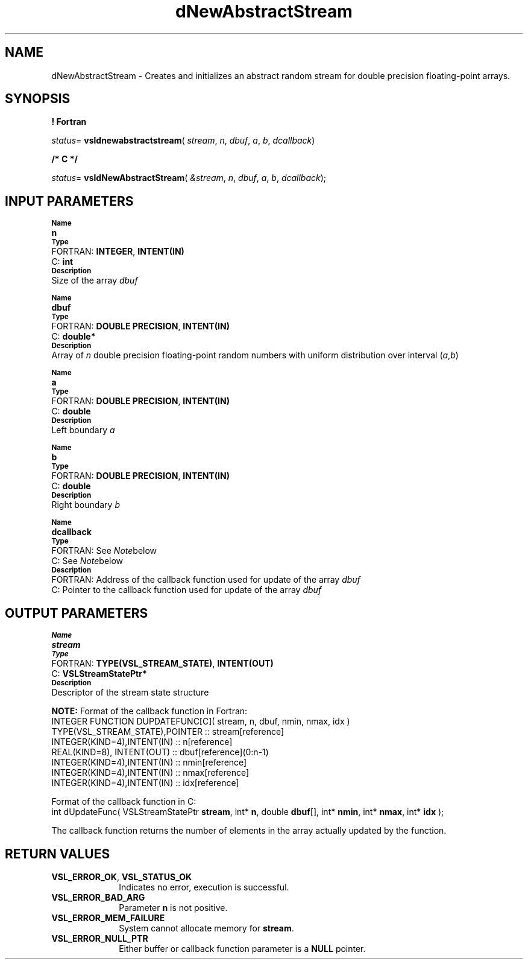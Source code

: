 .\" Copyright (c) 2002 \- 2008 Intel Corporation
.\" All rights reserved.
.\"
.TH dNewAbstractStream 3 "Intel Corporation" "Copyright(C) 2002 \- 2008" "Intel(R) Math Kernel Library"
.SH NAME
dNewAbstractStream \- Creates and initializes an abstract random stream for double precision floating-point arrays.
.SH SYNOPSIS
.PP
.B ! Fortran
.PP
\fIstatus\fR= \fBvsldnewabstractstream\fR( \fIstream\fR, \fIn\fR, \fIdbuf\fR, \fIa\fR, \fIb\fR, \fIdcallback\fR)
.PP
.B /* C */
.PP
\fIstatus\fR= \fBvsldNewAbstractStream\fR( \fI&stream\fR, \fIn\fR, \fIdbuf\fR, \fIa\fR, \fIb\fR, \fIdcallback\fR);
.SH INPUT PARAMETERS
.PP
.SB Name
.br
\h\'1\'\fBn\fR
.br
.SB Type
.br
\h\'2\'FORTRAN: \fBINTEGER\fR, \fBINTENT(IN)\fR
.br
\h\'2\'C:\h\'7\'\fBint\fR
.br
.SB Description
.br
\h\'1\'Size of the array \fIdbuf\fR
.PP
.SB Name
.br
\h\'1\'\fBdbuf\fR
.br
.SB Type
.br
\h\'2\'FORTRAN: \fBDOUBLE PRECISION\fR, \fBINTENT(IN)\fR
.br
\h\'2\'C:\h\'7\'\fBdouble*\fR
.br
.SB Description
.br
\h\'1\'Array of \fIn\fR double precision floating-point random numbers with uniform distribution over interval (\fIa\fR,\fIb\fR)
.PP
.SB Name
.br
\h\'1\'\fBa\fR
.br
.SB Type
.br
\h\'2\'FORTRAN: \fBDOUBLE PRECISION\fR, \fBINTENT(IN)\fR
.br
\h\'2\'C:\h\'7\'\fBdouble\fR
.br
.SB Description
.br
\h\'1\'Left boundary \fIa\fR
.PP
.SB Name
.br
\h\'1\'\fBb\fR
.br
.SB Type
.br
\h\'2\'FORTRAN: \fBDOUBLE PRECISION\fR, \fBINTENT(IN)\fR
.br
\h\'2\'C:\h\'7\'\fBdouble\fR
.br
.SB Description
.br
\h\'1\'Right boundary \fIb\fR
.PP
.SB Name
.br
\h\'1\'\fBdcallback\fR
.br
.SB Type
.br
\h\'2\'FORTRAN: See \fINote\fRbelow
.br
\h\'2\'C:\h\'7\'See \fINote\fRbelow
.br
.SB Description
.br
\h\'2\'FORTRAN: Address of the callback function used for update of the array \fIdbuf\fR
.br
\h\'2\'C:\h\'7\'Pointer to the callback function used for update of the array \fIdbuf\fR
.SH OUTPUT PARAMETERS
.PP
.SB Name
.br
\h\'1\'\fBstream\fR
.br
.SB Type
.br
\h\'2\'FORTRAN: \fBTYPE(VSL\(ulSTREAM\(ulSTATE)\fR, \fBINTENT(OUT)\fR
.br
\h\'2\'C:\h\'7\'\fBVSLStreamStatePtr*\fR
.br
.SB Description
.br
\h\'1\'Descriptor of the stream state structure
.PP
.B NOTE:
Format of the callback function in Fortran: 
.br
INTEGER FUNCTION DUPDATEFUNC[C]( stream, n, dbuf, nmin, nmax, idx )
.br
.br
TYPE(VSL\(ulSTREAM\(ulSTATE),POINTER :: stream[reference]
.br
INTEGER(KIND=4),INTENT(IN)     :: n[reference]
.br
REAL(KIND=8),   INTENT(OUT)    :: dbuf[reference](0:n-1)
.br
INTEGER(KIND=4),INTENT(IN)     :: nmin[reference]
.br
INTEGER(KIND=4),INTENT(IN)     :: nmax[reference]
.br
INTEGER(KIND=4),INTENT(IN)     :: idx[reference]
.PP
Format of the callback function in C: 
.br
int dUpdateFunc( VSLStreamStatePtr \fBstream\fR, int* \fBn\fR, double \fBdbuf\fR[], int* \fBnmin\fR, int* \fBnmax\fR, int* \fBidx\fR );
.br
.PP
The callback function returns the number of elements in the array actually updated by the function.
.SH RETURN VALUES
.PP

.TP 10
\fBVSL\(ulERROR\(ulOK\fR, \fBVSL\(ulSTATUS\(ulOK\fR
.NL
Indicates no error, execution is successful.
.TP 10
\fBVSL\(ulERROR\(ulBAD\(ulARG\fR
.NL
Parameter \fBn\fR is not positive.
.TP 10
\fBVSL\(ulERROR\(ulMEM\(ulFAILURE\fR
.NL
System cannot allocate memory for \fBstream\fR.
.TP 10
\fBVSL\(ulERROR\(ulNULL\(ulPTR\fR
.NL
Either buffer or callback function parameter is a \fBNULL\fR pointer.

